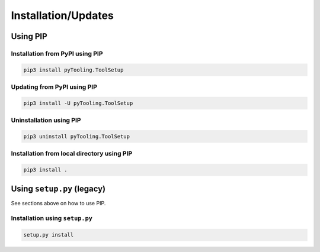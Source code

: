 .. _installation:

Installation/Updates
####################


.. _installation-pip:

Using PIP
*********

Installation from PyPI using PIP
================================

.. code-block:: bash

   pip3 install pyTooling.ToolSetup


Updating from PyPI using PIP
============================

.. code-block:: bash

   pip3 install -U pyTooling.ToolSetup


Uninstallation using PIP
========================

.. code-block:: bash

   pip3 uninstall pyTooling.ToolSetup


Installation from local directory using PIP
===========================================

.. code-block:: bash

   pip3 install .


.. _installation-setup:

Using ``setup.py`` (legacy)
***************************

See sections above on how to use PIP.

Installation using ``setup.py``
===============================

.. code-block:: bash

   setup.py install
